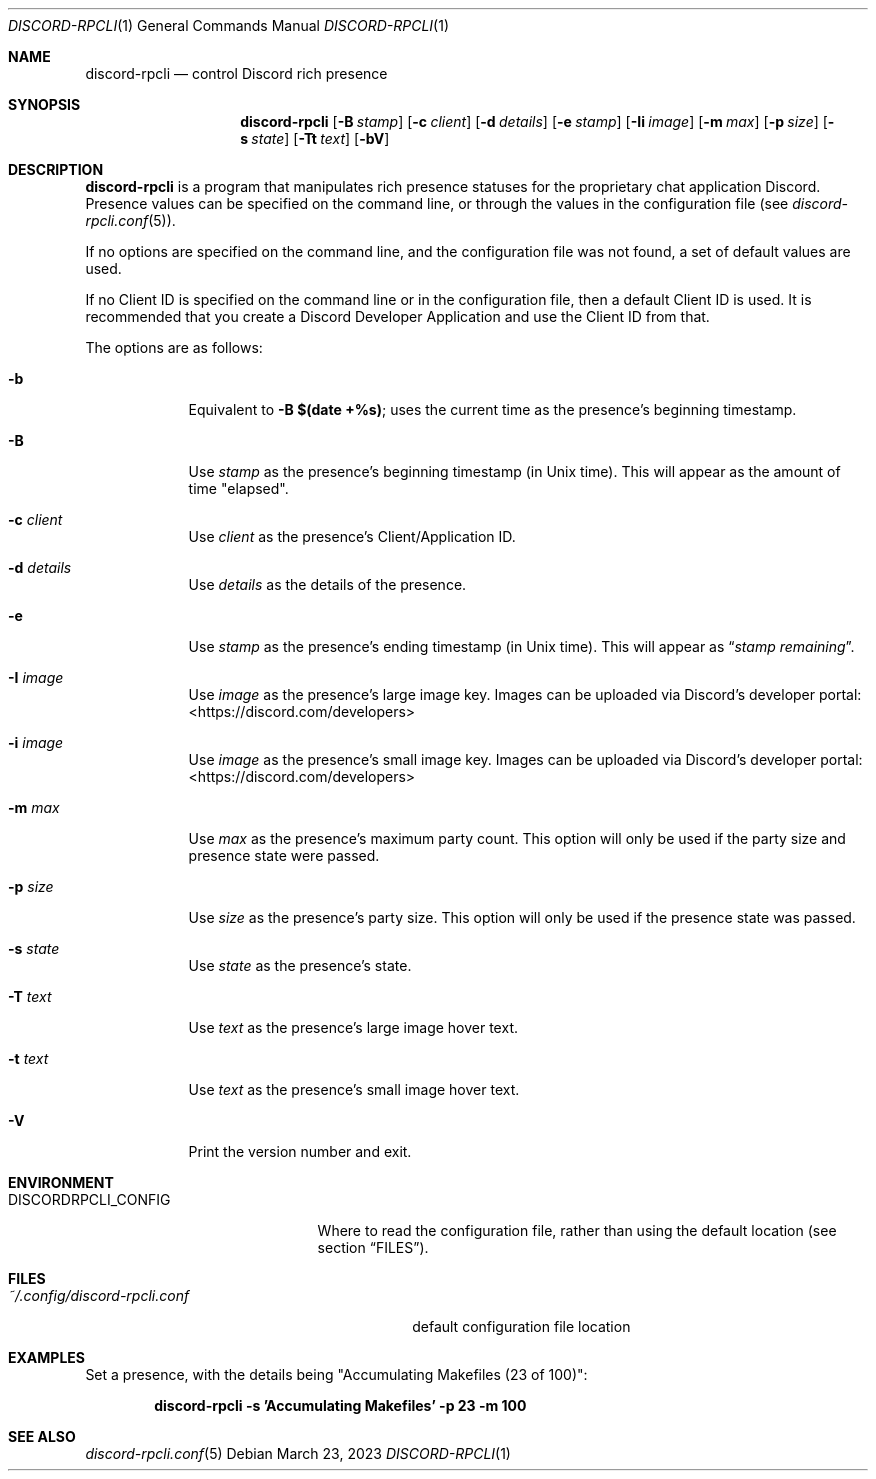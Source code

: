 .Dd $Mdocdate: March 23 2023 $
.Dt DISCORD-RPCLI 1
.Os
.Sh NAME
.Nm discord-rpcli
.Nd control Discord rich presence
.Sh SYNOPSIS
.Nm discord-rpcli
.Bk -words
.Op Fl B Ar stamp
.Op Fl c Ar client
.Op Fl d Ar details
.Op Fl e Ar stamp
.Op Fl Ii Ar image
.Op Fl m Ar max
.Op Fl p Ar size
.Op Fl s Ar state
.Op Fl Tt Ar text
.Op Fl bV
.Ek
.Sh DESCRIPTION
.Nm
is a program that manipulates rich presence statuses for the
proprietary chat application Discord.
Presence values can be specified on the command line, or
through the values in the configuration file
.Pq see Xr discord-rpcli.conf 5 .
.Pp
If no options are specified on the command line, and the
configuration file was not found, a set of default values
are used.
.Pp
If no Client ID is specified on the command line or in the
configuration file, then a default Client ID is used.
It is recommended that you create a Discord Developer Application
and use the Client ID from that.
.Pp
The options are as follows:
.Bl -tag -width keyword
.It Fl b
Equivalent to
.Sy -B $(date +%s) ;
uses the current time as the presence's beginning timestamp.
.It Fl B
Use
.Ar stamp
as the presence's beginning timestamp (in Unix time). This will appear as
the amount of time "elapsed".
.It Fl c Ar client
Use
.Ar client
as the presence's Client/Application ID.
.It Fl d Ar details
Use
.Ar details
as the details of the presence.
.It Fl e
Use
.Ar stamp
as the presence's ending timestamp (in Unix time). This will appear as
.Dq Ar stamp remaining .
.It Fl I Ar image
Use
.Ar image
as the presence's large image key. Images can be uploaded via Discord's
developer portal:
.Lk <https://discord.com/developers>
.It Fl i Ar image
Use
.Ar image
as the presence's small image key. Images can be uploaded via Discord's
developer portal:
.Lk <https://discord.com/developers>
.It Fl m Ar max
Use
.Ar max
as the presence's maximum party count. This option will only be used if
the party size and presence state were passed.
.It Fl p Ar size
Use
.Ar size
as the presence's party size. This option will only be used if the
presence state was passed.
.It Fl s Ar state
Use
.Ar state
as the presence's state.
.It Fl T Ar text
Use
.Ar text
as the presence's large image hover text.
.It Fl t Ar text
Use
.Ar text
as the presence's small image hover text.
.It Fl V
Print the version number and exit.
.Sh ENVIRONMENT
.Bl -tag -width DISCORDRPCLI_CONFIG
.It Ev DISCORDRPCLI_CONFIG
Where to read the configuration file, rather than using the default location (see section
.Sx FILES ) .
.Sh FILES
.Bl -tag -width ~/.config/discord-rpcli.conf
.It Pa ~/.config/discord-rpcli.conf
default configuration file location
.El

.Sh EXAMPLES
Set a presence, with the details being "Accumulating Makefiles (23 of 100)":
.Pp
.Dl discord-rpcli -s 'Accumulating Makefiles' -p 23 -m 100
.Pp

.Sh SEE ALSO
.Xr discord-rpcli.conf 5
